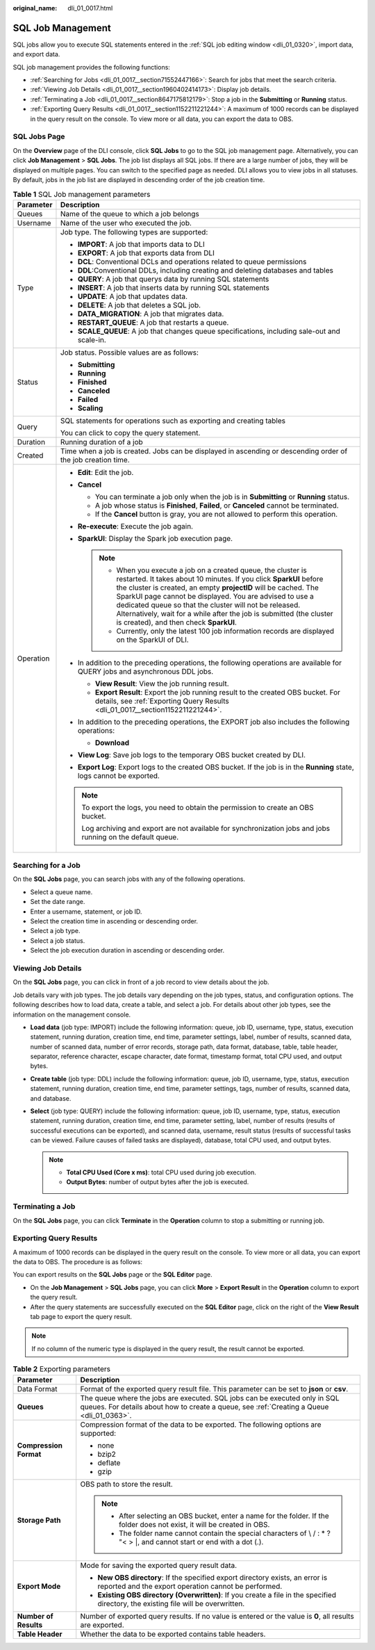 :original_name: dli_01_0017.html

.. _dli_01_0017:

SQL Job Management
==================

SQL jobs allow you to execute SQL statements entered in the :ref:`SQL job editing window <dli_01_0320>`, import data, and export data.

SQL job management provides the following functions:

-  :ref:`Searching for Jobs <dli_01_0017__section71552447166>`: Search for jobs that meet the search criteria.
-  :ref:`Viewing Job Details <dli_01_0017__section1960402414173>`: Display job details.
-  :ref:`Terminating a Job <dli_01_0017__section8647175812179>`: Stop a job in the **Submitting** or **Running** status.
-  :ref:`Exporting Query Results <dli_01_0017__section1152211221244>`: A maximum of 1000 records can be displayed in the query result on the console. To view more or all data, you can export the data to OBS.

SQL Jobs Page
-------------

On the **Overview** page of the DLI console, click **SQL Jobs** to go to the SQL job management page. Alternatively, you can click **Job Management** > **SQL Jobs**. The job list displays all SQL jobs. If there are a large number of jobs, they will be displayed on multiple pages. You can switch to the specified page as needed. DLI allows you to view jobs in all statuses. By default, jobs in the job list are displayed in descending order of the job creation time.

.. table:: **Table 1** SQL Job management parameters

   +-----------------------------------+---------------------------------------------------------------------------------------------------------------------------------------------------------------------------------------------------------------------------------------------------------------------------------------------------------------------------------------------------------------------------------------------------------------------------------------------------+
   | Parameter                         | Description                                                                                                                                                                                                                                                                                                                                                                                                                                       |
   +===================================+===================================================================================================================================================================================================================================================================================================================================================================================================================================================+
   | Queues                            | Name of the queue to which a job belongs                                                                                                                                                                                                                                                                                                                                                                                                          |
   +-----------------------------------+---------------------------------------------------------------------------------------------------------------------------------------------------------------------------------------------------------------------------------------------------------------------------------------------------------------------------------------------------------------------------------------------------------------------------------------------------+
   | Username                          | Name of the user who executed the job.                                                                                                                                                                                                                                                                                                                                                                                                            |
   +-----------------------------------+---------------------------------------------------------------------------------------------------------------------------------------------------------------------------------------------------------------------------------------------------------------------------------------------------------------------------------------------------------------------------------------------------------------------------------------------------+
   | Type                              | Job type. The following types are supported:                                                                                                                                                                                                                                                                                                                                                                                                      |
   |                                   |                                                                                                                                                                                                                                                                                                                                                                                                                                                   |
   |                                   | -  **IMPORT**: A job that imports data to DLI                                                                                                                                                                                                                                                                                                                                                                                                     |
   |                                   | -  **EXPORT**: A job that exports data from DLI                                                                                                                                                                                                                                                                                                                                                                                                   |
   |                                   | -  **DCL**: Conventional DCLs and operations related to queue permissions                                                                                                                                                                                                                                                                                                                                                                         |
   |                                   | -  **DDL**:Conventional DDLs, including creating and deleting databases and tables                                                                                                                                                                                                                                                                                                                                                                |
   |                                   | -  **QUERY**: A job that querys data by running SQL statements                                                                                                                                                                                                                                                                                                                                                                                    |
   |                                   | -  **INSERT**: A job that inserts data by running SQL statements                                                                                                                                                                                                                                                                                                                                                                                  |
   |                                   | -  **UPDATE**: A job that updates data.                                                                                                                                                                                                                                                                                                                                                                                                           |
   |                                   | -  **DELETE**: A job that deletes a SQL job.                                                                                                                                                                                                                                                                                                                                                                                                      |
   |                                   | -  **DATA_MIGRATION**: A job that migrates data.                                                                                                                                                                                                                                                                                                                                                                                                  |
   |                                   | -  **RESTART_QUEUE**: A job that restarts a queue.                                                                                                                                                                                                                                                                                                                                                                                                |
   |                                   | -  **SCALE_QUEUE**: A job that changes queue specifications, including sale-out and scale-in.                                                                                                                                                                                                                                                                                                                                                     |
   +-----------------------------------+---------------------------------------------------------------------------------------------------------------------------------------------------------------------------------------------------------------------------------------------------------------------------------------------------------------------------------------------------------------------------------------------------------------------------------------------------+
   | Status                            | Job status. Possible values are as follows:                                                                                                                                                                                                                                                                                                                                                                                                       |
   |                                   |                                                                                                                                                                                                                                                                                                                                                                                                                                                   |
   |                                   | -  **Submitting**                                                                                                                                                                                                                                                                                                                                                                                                                                 |
   |                                   | -  **Running**                                                                                                                                                                                                                                                                                                                                                                                                                                    |
   |                                   | -  **Finished**                                                                                                                                                                                                                                                                                                                                                                                                                                   |
   |                                   | -  **Canceled**                                                                                                                                                                                                                                                                                                                                                                                                                                   |
   |                                   | -  **Failed**                                                                                                                                                                                                                                                                                                                                                                                                                                     |
   |                                   | -  **Scaling**                                                                                                                                                                                                                                                                                                                                                                                                                                    |
   +-----------------------------------+---------------------------------------------------------------------------------------------------------------------------------------------------------------------------------------------------------------------------------------------------------------------------------------------------------------------------------------------------------------------------------------------------------------------------------------------------+
   | Query                             | SQL statements for operations such as exporting and creating tables                                                                                                                                                                                                                                                                                                                                                                               |
   |                                   |                                                                                                                                                                                                                                                                                                                                                                                                                                                   |
   |                                   | You can click |image1| to copy the query statement.                                                                                                                                                                                                                                                                                                                                                                                               |
   +-----------------------------------+---------------------------------------------------------------------------------------------------------------------------------------------------------------------------------------------------------------------------------------------------------------------------------------------------------------------------------------------------------------------------------------------------------------------------------------------------+
   | Duration                          | Running duration of a job                                                                                                                                                                                                                                                                                                                                                                                                                         |
   +-----------------------------------+---------------------------------------------------------------------------------------------------------------------------------------------------------------------------------------------------------------------------------------------------------------------------------------------------------------------------------------------------------------------------------------------------------------------------------------------------+
   | Created                           | Time when a job is created. Jobs can be displayed in ascending or descending order of the job creation time.                                                                                                                                                                                                                                                                                                                                      |
   +-----------------------------------+---------------------------------------------------------------------------------------------------------------------------------------------------------------------------------------------------------------------------------------------------------------------------------------------------------------------------------------------------------------------------------------------------------------------------------------------------+
   | Operation                         | -  **Edit**: Edit the job.                                                                                                                                                                                                                                                                                                                                                                                                                        |
   |                                   | -  **Cancel**                                                                                                                                                                                                                                                                                                                                                                                                                                     |
   |                                   |                                                                                                                                                                                                                                                                                                                                                                                                                                                   |
   |                                   |    -  You can terminate a job only when the job is in **Submitting** or **Running** status.                                                                                                                                                                                                                                                                                                                                                       |
   |                                   |    -  A job whose status is **Finished**, **Failed**, or **Canceled** cannot be terminated.                                                                                                                                                                                                                                                                                                                                                       |
   |                                   |    -  If the **Cancel** button is gray, you are not allowed to perform this operation.                                                                                                                                                                                                                                                                                                                                                            |
   |                                   |                                                                                                                                                                                                                                                                                                                                                                                                                                                   |
   |                                   | -  **Re-execute**: Execute the job again.                                                                                                                                                                                                                                                                                                                                                                                                         |
   |                                   | -  **SparkUI**: Display the Spark job execution page.                                                                                                                                                                                                                                                                                                                                                                                             |
   |                                   |                                                                                                                                                                                                                                                                                                                                                                                                                                                   |
   |                                   |    .. note::                                                                                                                                                                                                                                                                                                                                                                                                                                      |
   |                                   |                                                                                                                                                                                                                                                                                                                                                                                                                                                   |
   |                                   |       -  When you execute a job on a created queue, the cluster is restarted. It takes about 10 minutes. If you click **SparkUI** before the cluster is created, an empty **projectID** will be cached. The SparkUI page cannot be displayed. You are advised to use a dedicated queue so that the cluster will not be released. Alternatively, wait for a while after the job is submitted (the cluster is created), and then check **SparkUI**. |
   |                                   |       -  Currently, only the latest 100 job information records are displayed on the SparkUI of DLI.                                                                                                                                                                                                                                                                                                                                              |
   |                                   |                                                                                                                                                                                                                                                                                                                                                                                                                                                   |
   |                                   | -  In addition to the preceding operations, the following operations are available for QUERY jobs and asynchronous DDL jobs.                                                                                                                                                                                                                                                                                                                      |
   |                                   |                                                                                                                                                                                                                                                                                                                                                                                                                                                   |
   |                                   |    -  **View Result**: View the job running result.                                                                                                                                                                                                                                                                                                                                                                                               |
   |                                   |    -  **Export Result**: Export the job running result to the created OBS bucket. For details, see :ref:`Exporting Query Results <dli_01_0017__section1152211221244>`.                                                                                                                                                                                                                                                                            |
   |                                   |                                                                                                                                                                                                                                                                                                                                                                                                                                                   |
   |                                   | -  In addition to the preceding operations, the EXPORT job also includes the following operations:                                                                                                                                                                                                                                                                                                                                                |
   |                                   |                                                                                                                                                                                                                                                                                                                                                                                                                                                   |
   |                                   |    -  **Download**                                                                                                                                                                                                                                                                                                                                                                                                                                |
   |                                   |                                                                                                                                                                                                                                                                                                                                                                                                                                                   |
   |                                   | -  **View Log**: Save job logs to the temporary OBS bucket created by DLI.                                                                                                                                                                                                                                                                                                                                                                        |
   |                                   | -  **Export Log**: Export logs to the created OBS bucket. If the job is in the **Running** state, logs cannot be exported.                                                                                                                                                                                                                                                                                                                        |
   |                                   |                                                                                                                                                                                                                                                                                                                                                                                                                                                   |
   |                                   | .. note::                                                                                                                                                                                                                                                                                                                                                                                                                                         |
   |                                   |                                                                                                                                                                                                                                                                                                                                                                                                                                                   |
   |                                   |    To export the logs, you need to obtain the permission to create an OBS bucket.                                                                                                                                                                                                                                                                                                                                                                 |
   |                                   |                                                                                                                                                                                                                                                                                                                                                                                                                                                   |
   |                                   |    Log archiving and export are not available for synchronization jobs and jobs running on the default queue.                                                                                                                                                                                                                                                                                                                                     |
   +-----------------------------------+---------------------------------------------------------------------------------------------------------------------------------------------------------------------------------------------------------------------------------------------------------------------------------------------------------------------------------------------------------------------------------------------------------------------------------------------------+

.. _dli_01_0017__section71552447166:

Searching for a Job
-------------------

On the **SQL Jobs** page, you can search jobs with any of the following operations.

-  Select a queue name.
-  Set the date range.
-  Enter a username, statement, or job ID.
-  Select the creation time in ascending or descending order.
-  Select a job type.
-  Select a job status.
-  Select the job execution duration in ascending or descending order.

.. _dli_01_0017__section1960402414173:

Viewing Job Details
-------------------

On the **SQL Jobs** page, you can click |image2| in front of a job record to view details about the job.

Job details vary with job types. The job details vary depending on the job types, status, and configuration options. The following describes how to load data, create a table, and select a job. For details about other job types, see the information on the management console.

-  **Load data** (job type: IMPORT) include the following information: queue, job ID, username, type, status, execution statement, running duration, creation time, end time, parameter settings, label, number of results, scanned data, number of scanned data, number of error records, storage path, data format, database, table, table header, separator, reference character, escape character, date format, timestamp format, total CPU used, and output bytes.
-  **Create table** (job type: DDL) include the following information: queue, job ID, username, type, status, execution statement, running duration, creation time, end time, parameter settings, tags, number of results, scanned data, and database.
-  **Select** (job type: QUERY) include the following information: queue, job ID, username, type, status, execution statement, running duration, creation time, end time, parameter setting, label, number of results (results of successful executions can be exported), and scanned data, username, result status (results of successful tasks can be viewed. Failure causes of failed tasks are displayed), database, total CPU used, and output bytes.

   .. note::

      -  **Total CPU Used (Core x ms)**: total CPU used during job execution.
      -  **Output Bytes**: number of output bytes after the job is executed.

.. _dli_01_0017__section8647175812179:

Terminating a Job
-----------------

On the **SQL Jobs** page, you can click **Terminate** in the **Operation** column to stop a submitting or running job.

.. _dli_01_0017__section1152211221244:

Exporting Query Results
-----------------------

A maximum of 1000 records can be displayed in the query result on the console. To view more or all data, you can export the data to OBS. The procedure is as follows:

You can export results on the **SQL Jobs** page or the **SQL Editor** page.

-  On the **Job Management** > **SQL Jobs** page, you can click **More** > **Export Result** in the **Operation** column to export the query result.
-  After the query statements are successfully executed on the **SQL Editor** page, click |image3| on the right of the **View Result** tab page to export the query result.

.. note::

   If no column of the numeric type is displayed in the query result, the result cannot be exported.

.. table:: **Table 2** Exporting parameters

   +-----------------------------------+-------------------------------------------------------------------------------------------------------------------------------------------------------------------------+
   | Parameter                         | Description                                                                                                                                                             |
   +===================================+=========================================================================================================================================================================+
   | Data Format                       | Format of the exported query result file. This parameter can be set to **json** or **csv**.                                                                             |
   +-----------------------------------+-------------------------------------------------------------------------------------------------------------------------------------------------------------------------+
   | **Queues**                        | The queue where the jobs are executed. SQL jobs can be executed only in SQL queues. For details about how to create a queue, see :ref:`Creating a Queue <dli_01_0363>`. |
   +-----------------------------------+-------------------------------------------------------------------------------------------------------------------------------------------------------------------------+
   | **Compression Format**            | Compression format of the data to be exported. The following options are supported:                                                                                     |
   |                                   |                                                                                                                                                                         |
   |                                   | -  none                                                                                                                                                                 |
   |                                   | -  bzip2                                                                                                                                                                |
   |                                   | -  deflate                                                                                                                                                              |
   |                                   | -  gzip                                                                                                                                                                 |
   +-----------------------------------+-------------------------------------------------------------------------------------------------------------------------------------------------------------------------+
   | **Storage Path**                  | OBS path to store the result.                                                                                                                                           |
   |                                   |                                                                                                                                                                         |
   |                                   | .. note::                                                                                                                                                               |
   |                                   |                                                                                                                                                                         |
   |                                   |    -  After selecting an OBS bucket, enter a name for the folder. If the folder does not exist, it will be created in OBS.                                              |
   |                                   |    -  The folder name cannot contain the special characters of \\ / : \* ? "< > \|, and cannot start or end with a dot (.).                                             |
   +-----------------------------------+-------------------------------------------------------------------------------------------------------------------------------------------------------------------------+
   | **Export Mode**                   | Mode for saving the exported query result data.                                                                                                                         |
   |                                   |                                                                                                                                                                         |
   |                                   | -  **New OBS directory**: If the specified export directory exists, an error is reported and the export operation cannot be performed.                                  |
   |                                   | -  **Existing OBS directory (Overwritten)**: If you create a file in the specified directory, the existing file will be overwritten.                                    |
   +-----------------------------------+-------------------------------------------------------------------------------------------------------------------------------------------------------------------------+
   | **Number of Results**             | Number of exported query results. If no value is entered or the value is **0**, all results are exported.                                                               |
   +-----------------------------------+-------------------------------------------------------------------------------------------------------------------------------------------------------------------------+
   | **Table Header**                  | Whether the data to be exported contains table headers.                                                                                                                 |
   +-----------------------------------+-------------------------------------------------------------------------------------------------------------------------------------------------------------------------+

.. |image1| image:: /_static/images/en-us_image_0000001209671182.png
.. |image2| image:: /_static/images/en-us_image_0206789824.png
.. |image3| image:: /_static/images/en-us_image_0000001209516352.png
